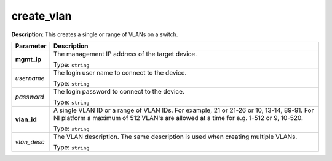.. NOTE: This file has been generated automatically, don't manually edit it

create_vlan
~~~~~~~~~~~

**Description**: This creates a single or range of VLANs on a switch. 

.. table::

   ================================  ======================================================================
   Parameter                         Description
   ================================  ======================================================================
   **mgmt_ip**                       The management IP address of the target device.

                                     Type: ``string``
   *username*                        The login user name to connect to the device.

                                     Type: ``string``
   *password*                        The login password to connect to the device.

                                     Type: ``string``
   **vlan_id**                       A single VLAN ID or a range of VLAN IDs. For example, 21 or 21-26 or 10, 13-14, 89-91. For NI platform a maximum of 512 VLAN's are allowed at a time for e.g. 1-512 or 9, 10-520.

                                     Type: ``string``
   *vlan_desc*                       The VLAN description. The same description is used when creating multiple VLANs.

                                     Type: ``string``
   ================================  ======================================================================

